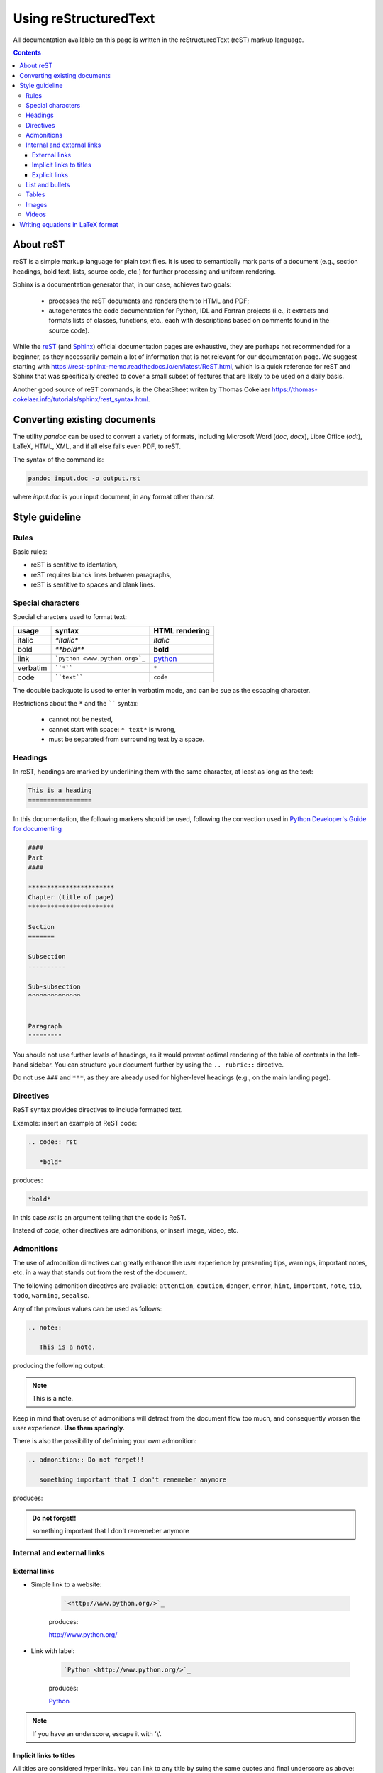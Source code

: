 .. _usingrst:
**********************
Using reStructuredText
**********************

All documentation available on this page is written in the reStructuredText
(reST) markup language.


.. contents:: 
    :depth: 3



About reST
==========

reST is a simple markup language for plain text files. It is used to
semantically mark parts of a document (e.g., section headings, bold text, lists,
source code, etc.) for further processing and uniform rendering.

Sphinx is a documentation generator that, in our case, achieves two goals:

  - processes the reST documents and renders them to HTML and PDF;
  - autogenerates the code documentation for Python, IDL and Fortran projects
    (i.e., it extracts and formats lists of classes, functions, etc.,
    each with descriptions based on comments found in the source code).

While the `reST <https://docutils.sourceforge.io/rst.html>`_
(and `Sphinx <https://www.sphinx-doc.org/en/master/contents.html>`_)
official documentation pages are exhaustive, they are perhaps not recommended
for a beginner, as they necessarily contain a lot of information that is
not relevant for our documentation page.
We suggest starting with https://rest-sphinx-memo.readthedocs.io/en/latest/ReST.html,
which is a quick reference for reST and Sphinx that was specifically created
to cover a small subset of features that are likely to be used on a daily basis.

Another good source of reST commands, is the CheatSheet writen by Thomas Cokelaer
https://thomas-cokelaer.info/tutorials/sphinx/rest_syntax.html.

Converting existing documents
=============================

The utility *pandoc* can be used to convert a variety of formats, including
Microsoft Word (*doc*, *docx*), Libre Office (*odt*), LaTeX,
HTML, XML, and if all else fails even PDF, to reST.

The syntax of the command is:

.. code:: bash

   pandoc input.doc -o output.rst

where *input.doc* is your input document, in any format other than *rst*.

Style guideline
===============

Rules
-----

Basic rules:

* reST is sentitive to identation,
* reST requires blanck lines between paragraphs,
* reST is sentitive to spaces and blank lines.

Special characters
------------------

Special characters used to format text:

=========== ================================== ==============================
usage          syntax                           HTML rendering
=========== ================================== ==============================
italic      `*italic*`                         *italic*
bold        `**bold**`                         **bold**
link        ```python <www.python.org>`_``     `python <www.python.org>`_
verbatim    ````*````                               ``*``
code        ````text````                       ``code``
=========== ================================== ==============================

The docuble backquote is used to enter in verbatim mode, and can be sue as the escaping character. 

Restrictions about  the ``*`` and  the `````` syntax:

   * cannot not be nested,
   * cannot start with space: ``* text*`` is wrong,
   * must be separated from surrounding text by a space.


Headings
--------

In reST, headings are marked by underlining them with the same character, at least as long as the text:

.. code:: rst

   This is a heading
   =================

In this documentation, the following markers should be used, following the convection used in `Python Developer's Guide for documenting <https://devguide.python.org/documentation/markup/#sections>`_

.. code:: rst

   ####                   
   Part                      
   ####     

   ***********************
   Chapter (title of page)
   *********************** 
  
   Section
   =======

   Subsection
   ----------

   Sub-subsection
   ^^^^^^^^^^^^^^


   Paragraph
   """""""""



You should not use further levels of headings, as it would prevent optimal
rendering of the table of contents in the left-hand sidebar. You can structure
your document further by using the ``.. rubric::`` directive.

Do not use ``###`` and ``***``, as they are already used for higher-level headings
(e.g., on the main landing page).

Directives
----------

ReST syntax provides directives to include formatted text. 

Example: insert an example of ReST code:

.. code:: rst

   .. code:: rst

      *bold*

produces:

.. code:: rst

   *bold*

In this case *rst* is an argument telling that the code is ReST. 

Instead of *code*, other directives are admonitions, or insert image, video, etc.

Admonitions
-----------

The use of admonition directives can greatly enhance the user experience by
presenting tips, warnings, important notes, etc. in a way that stands out from
the rest of the document.

The following admonition directives are available: ``attention``,
``caution``, ``danger``, ``error``, ``hint``, ``important``, ``note``, ``tip``, ``todo``,
``warning``, ``seealso``.

Any of the previous values can be used as follows:

.. code:: rst

   .. note::

      This is a note.

producing the following output:

.. note::

   This is a note.

Keep in mind that overuse of admonitions will detract from the
document flow too much, and consequently worsen the user experience.
**Use them sparingly.**

There is also the possibility of definining your own admonition:

.. code:: rst

   .. admonition:: Do not forget!!

      something important that I don't rememeber anymore

produces:

.. admonition:: Do not forget!!

      something important that I don't rememeber anymore

Internal and external links
---------------------------

External links
^^^^^^^^^^^^^^

* Simple link to a website:

   .. code:: rst

      `<http://www.python.org/>`_

   produces:

   `<http://www.python.org/>`_

* Link with label:

   .. code:: rst

      `Python <http://www.python.org/>`_

   produces:

   `Python <http://www.python.org/>`_

.. note::

   If you have an underscore, escape it with '\\'.


Implicit links to titles
^^^^^^^^^^^^^^^^^^^^^^^^

All titles are considered hyperlinks. You can link to any title by suing the same quotes and final underscore as above:

.. code:: rst

   `Internal and external links`_

produces:

`Internal and external links`_

But only works if the title and the link are in the same ReST file. Otherwise, you need to use the `Explicit links`_ format.

Explicit links
^^^^^^^^^^^^^^

You can create explicit links between reST files by creating a label, like:

.. code:: rst

   .. _usingrst:

(This label was added at the beginning of this document).

And then refer to the label using one of the following methods:

#. Method:

   .. code:: rst

      usingrst_

   produces: usingrst_

#. Method: 

   .. code:: rst

      :ref:`usingrst`
   
   uses the first title's name after the link, so here you will see: :ref:`usingrst`. 

   You can only use this method if the link is found in an external reST file. 


List and bullets
----------------

* Bulleted list: 
   
   the code:

   .. code:: rst

      * Bulleted list
      * also in the list

      - continues the list
      - another item

         - sublist
         * or this

   produces:

   * Bulleted list
   * also in the list

   - continues the list
   - another item

      - sublist
      * or this

* Numbered list:

   the code:

   .. code:: rst
      
      1. first item
      2. second item

      #. also works
      #. n-th item

         #. sublist
         #. sublist 

   produces:

   1. first item
   2. second item

   #. also works
   #. n-th item

      #. sublist
      #. sublist 

The only important part to distinguish between different levels on the lists is the identation, not the blanck lines in between.


Tables
------

There are several ways to write tables, but their rendering depends on the CSS/HTML style, not on sphinx itself.

#. Simple table

   .. code:: rst

      +---------+---------+---------+
      | Title1  | Title2  | Title3  |
      +=========+=========+=========+
      | 1       |  2      |  3      |
      +---------+---------+---------+

   producing the output:

   +---------+---------+---------+
   | Title1  | Title2  | Title3  |
   +=========+=========+=========+
   | 1       |  2      |  3      |
   +---------+---------+---------+


#. Adjusting the size of the cells:

   .. code:: rst

      +----------------+---------+-------+
      | Title1         | Title2  | Title3|
      +================+=========+=======+
      | 1              |       2 |  3    |
      +----------------+---------+-------+

   producing the output:

   +----------------+---------+-------+
   | Title1         | Title2  | Title3|
   +================+=========+=======+
   | 1              |       2 |  3    |
   +----------------+---------+-------+

#. A simplified version with multiple cells:

   .. code:: rst

      ====  ====  =======  =======
      Title1     Title2   Title3 
      ----------  -------  -------
      A      B    
      ====  ====  ======  ======
      1a    1b    2       3 
      ====  ====  ======  ======

   producing the output:

   ====  ====  =======  =======
     Title1    Title2   Title3 
   ----------  -------  -------
   A      B    
   ====  ====  =======  =======
   1a    1b    2        3 
   ====  ====  =======  =======

#. The previous formats may give problems with LaTeX, since the column width is difficult to compute automatically. Use the following directive if you are outputing LaTeX documents:

   .. code:: rst

      .. tabularcolumns:: column spec

   Example:

   .. code:: rst

      .. tabularcolumns:: |l|c|p{5cm}|

      +--------------+---+-----------+
      |  simple text | 2 | 3         |
      +--------------+---+-----------+

   which produces:

   .. tabularcolumns:: |l|c|p{5cm}|

   +--------------+---+-----------+
   |  simple text | 2 | 3         |
   +--------------+---+-----------+



Images
------


Three different directives allow for the addition images in the documentation.
Please, see `this guide <https://docutils.sourceforge.io/docs/ref/rst/directives.html#images>`_ 
for a full description.

#. The simplest one is the ``image`` directive:

   .. code:: rst

      .. image:: pics/myimage.png

   Accepted options for the directive are the  width and alternative text for screen readers:

   .. code:: rst

      .. image:: pics/myimage.png
         :width: 400
         :height: 100px
         :scale: 50 %
         :alt: alternate text
         :align: right
      

#. The ``figure`` directive supports all the options of the ``image`` directive and  allows for adding a caption to the figure:
   
   .. code:: rst

      .. figure:: pics/myimage.png
         :scale: 50 %
         :alt: Flow patterns in the Sun

         This is the caption of the figure (a simple paragraph).

         This is the legend of the figure, which can include a table:

         +-----------------------+-----------------------+
         | Symbol                | Meaning               |
         +=======================+=======================+
         | .. image:: arrow.png  | Magnetic field lines |
         +-----------------------+-----------------------+
         | .. image:: lines.png  | Velocity lines        |
         +-----------------------+-----------------------+
   
   There must be blank lines before the caption paragraph and before the legend. 
   To specify a legend without a caption, use an empty comment (“..”) in place of the caption.
 

#. The ``thumbnail`` directive allows you expand the image by clicking on it:

   .. code:: rst
   
      .. thumbnail:: pics/myimage.png
         :width: 500px


Videos
------

You can add short movies to your documentation by using the ``.. video::``
directive. Any video that works inside an HTML5 *video* tag can be used (i.e.,
mp4, webm, ogg). Follow these steps to add your video:

- Add the ``.. video:: <video_url>`` directive in your rst file,
  where you want the video to be rendered.
- It is not necessary to specify any options (height, width, etc.), but if
  you want to have a look at the documentation of the extension:
  https://github.com/sphinx-contrib/video

This is the recommended way of adding videos, since they should not
be committed to the *ingdoc* git repository, but rather stored on a
separate server.

However, if you absolutely need to store the video with the documentation,
follow these steps instead:

- Copy the video file to the directory ``_static``. This is necessary at the
  moment, since we have not found a way (yet) for Sphinx to deploy the file
  otherwise.
- Add the ``.. video:: <relative_path_to_video>`` directive in your rst file,
  where you want the video to be rendered. The path is relative to your rst file,
  so it will probably look similar to ``../_static/video.mp4``.


Writing equations in LaTeX format
=================================

Luckily, writing equations in LaTeX format is supported natively in Sphinx, see the `official Sphinx Math Documentation <https://www.sphinx-doc.org/en/master/usage/restructuredtext/directives.html#math>`_ , using the directive `math`:

.. code:: rst

   .. math::

   \frac{ \sum_{t=0}^{N}f(t,k) }{N}

creates:

.. math::

   \frac{ \sum_{t=0}^{N}f(t,k) }{N}


Or you can use the same directive inline:

.. code:: rst

   the equation :math:`\frac{ \sum_{t=0}^{N}f(t,k) }{N}` gives blabla

which generates:


the equation :math:`\frac{ \sum_{t=0}^{N}f(t,k) }{N}` gives blabla


.. important:: 

   Do not forget the delimiting backticks \`\`.


Some useful options are:

.. code:: rst

   : name: label (text)

An implicit target name that can be referenced using ``ref``.

.. code:: rst

   : label: label (text)

With this option the equation will get a number, and the equation can be referenced by its number using ``:math:numref:`euler```
The default is that equations are not numbered.


Example:

.. code:: rst

   .. math:: e^{i\pi} + 1 = 0
   :label: euler

   Euler's identity, equation :math:numref:`euler`, was elected one of the
   most beautiful mathematical formulas.

Produces

.. math:: e^{i\pi} + 1 = 0
   :label: euler

Euler's identity, equation :math:numref:`euler`, was elected one of the
most beautiful mathematical formulas.


.. Note::

   If you are using latex notation in rst doc-strings, you need to double escape the backslash using a double-backslash fro the math elements, so then write ``\\frac`` and **not** ``\frac``.